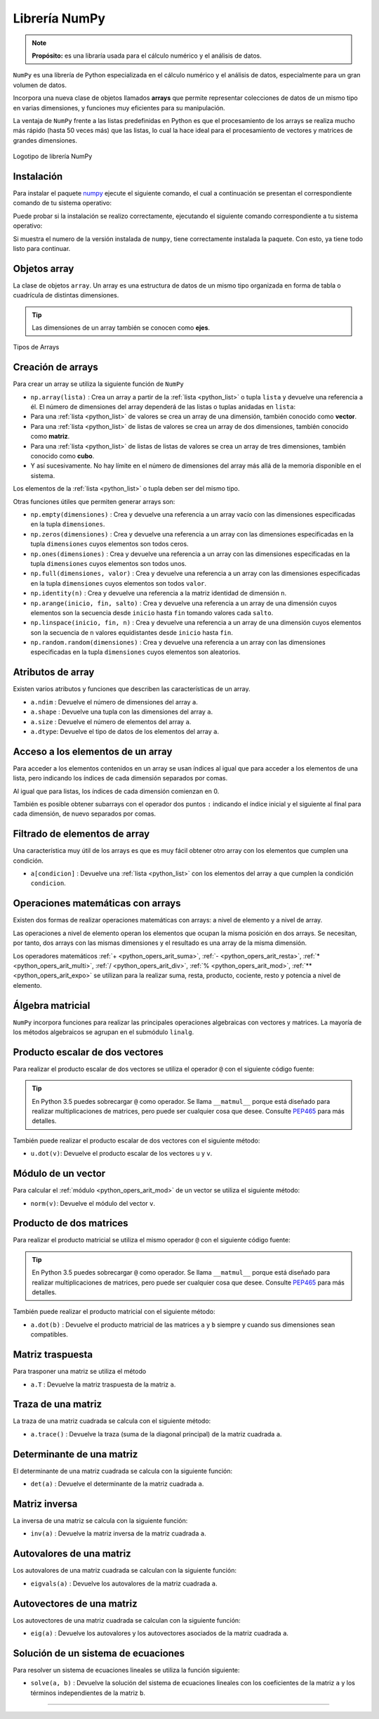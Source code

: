 .. _python_pkg_numpy:

Librería NumPy
==============

.. note::
    **Propósito:** es una libraría usada para el cálculo numérico y el
    análisis de datos.


``NumPy`` es una librería de Python especializada en el cálculo numérico
y el análisis de datos, especialmente para un gran volumen de datos.

Incorpora una nueva clase de objetos llamados **arrays** que permite representar
colecciones de datos de un mismo tipo en varias dimensiones, y funciones muy
eficientes para su manipulación.

La ventaja de ``NumPy`` frente a las listas predefinidas en Python es que el
procesamiento de los arrays se realiza mucho más rápido (hasta 50 veces más)
que las listas, lo cual la hace ideal para el procesamiento de vectores y
matrices de grandes dimensiones.

.. figure:: ../_static/images/numpy_logo.png
    :align: center
    :width: 60%

    Logotipo de librería NumPy


.. _python_pkg_numpy_instalar:

Instalación
-----------

Para instalar el paquete `numpy`_ ejecute el siguiente comando, el cual
a continuación se presentan el correspondiente comando de tu sistema operativo:

.. tabs::

   .. group-tab:: Linux

      .. code-block:: console

          pip3 install numpy

   .. group-tab:: Windows

      .. code-block:: console

          pip install numpy


Puede probar si la instalación se realizo correctamente, ejecutando
el siguiente comando correspondiente a tu sistema operativo:

.. tabs::

   .. group-tab:: Linux

      .. code-block:: console

          python3 -c "import numpy ; print(numpy.__version__)"

   .. group-tab:: Windows

      .. code-block:: console

          python -c "import numpy ; print(numpy.__version__)"


Si muestra el numero de la versión instalada de ``numpy``, tiene
correctamente instalada la paquete. Con esto, ya tiene todo listo para continuar.

.. _python_pkg_numpy_obj_array:

Objetos array
-------------

La clase de objetos ``array``. Un array es una estructura de datos de un mismo tipo
organizada en forma de tabla o cuadrícula de distintas dimensiones.

.. tip::
    Las dimensiones de un array también se conocen como **ejes**.

.. figure:: ../_static/images/numpy_arrays.png
    :align: center
    :width: 60%

    Tipos de Arrays

.. _python_pkg_numpy_obj_array_creacion:

Creación de arrays
------------------

Para crear un array se utiliza la siguiente función de ``NumPy``

-  ``np.array(lista)`` : Crea un array a partir de la :ref:`lista <python_list>` o tupla
   ``lista`` y devuelve una referencia a él. El número de dimensiones
   del array dependerá de las listas o tuplas anidadas en ``lista``:

-  Para una :ref:`lista <python_list>` de valores se crea un array de una dimensión,
   también conocido como **vector**.

-  Para una :ref:`lista <python_list>` de listas de valores se crea un array de dos
   dimensiones, también conocido como **matriz**.

-  Para una :ref:`lista <python_list>` de listas de listas de valores se crea un array
   de tres dimensiones, también conocido como **cubo**.

-  Y así sucesivamente. No hay límite en el número de dimensiones del
   array más allá de la memoria disponible en el sistema.

Los elementos de la :ref:`lista <python_list>` o tupla deben ser del mismo tipo.

.. code-block:: pycon
    :linenos:

    >>> # Array de una dimensión
    >>> import numpy as np
    >>> a1 = np.array([1, 2, 3])
    >>> print(a1)
    [1 2 3]
    >>> # Array de dos dimensiones
    >>> a2 = np.array([[1, 2, 3], [4, 5, 6]])
    >>> print(a2)
    [[1 2 3]
    [4 5 6]]
    >>> # Array de tres dimensiones
    >>> a3 = np.array([[[1, 2, 3], [4, 5, 6]], [[7, 8, 9], [10, 11, 12]]])
    >>> print(a3)
    [[[ 1  2  3]
    [ 4  5  6]]

    [[ 7  8  9]
    [10 11 12]]]

Otras funciones útiles que permiten generar arrays son:

-  ``np.empty(dimensiones)`` : Crea y devuelve una referencia a un array
   vacío con las dimensiones especificadas en la tupla ``dimensiones``.

-  ``np.zeros(dimensiones)`` : Crea y devuelve una referencia a un array
   con las dimensiones especificadas en la tupla ``dimensiones`` cuyos
   elementos son todos ceros.

-  ``np.ones(dimensiones)`` : Crea y devuelve una referencia a un array
   con las dimensiones especificadas en la tupla ``dimensiones`` cuyos
   elementos son todos unos.

-  ``np.full(dimensiones, valor)`` : Crea y devuelve una referencia a un
   array con las dimensiones especificadas en la tupla ``dimensiones`` cuyos
   elementos son todos ``valor``.

-  ``np.identity(n)`` : Crea y devuelve una referencia a la matriz identidad
   de dimensión ``n``.

-  ``np.arange(inicio, fin, salto)`` : Crea y devuelve una referencia a un
   array de una dimensión cuyos elementos son la secuencia desde ``inicio``
   hasta ``fin`` tomando valores cada ``salto``.

-  ``np.linspace(inicio, fin, n)`` : Crea y devuelve una referencia a un array
   de una dimensión cuyos elementos son la secuencia de ``n`` valores equidistantes
   desde ``inicio`` hasta ``fin``.

-  ``np.random.random(dimensiones)`` : Crea y devuelve una referencia a un array
   con las dimensiones especificadas en la tupla ``dimensiones`` cuyos elementos
   son aleatorios.

.. code-block:: pycon
    :linenos:

    >>> import numpy as np
    >>> print(np.zeros(3, 2))
    [[0. 0. 0.]
    [0. 0. 0.]]
    >>> print(np.idendity(3))
    [[1. 0. 0.]
    [0. 1. 0.]
    [0. 0. 1.]]
    >>> print(np.arange(1, 10, 2))
    [1 3 5 7 9]
    >>> print(np.linspace(0, 10, 5))
    [ 0.   2.5  5.   7.5 10. ]


.. _python_pkg_numpy_obj_array_atributos:

Atributos de array
------------------

Existen varios atributos y funciones que describen las características de un array.

-  ``a.ndim`` : Devuelve el número de dimensiones del array ``a``.

-  ``a.shape`` : Devuelve una tupla con las dimensiones del array ``a``.

-  ``a.size`` : Devuelve el número de elementos del array ``a``.

-  ``a.dtype``: Devuelve el tipo de datos de los elementos del array ``a``.


.. _python_pkg_numpy_obj_array_acceso_items:

Acceso a los elementos de un array
----------------------------------

Para acceder a los elementos contenidos en un array se usan índices al igual
que para acceder a los elementos de una lista, pero indicando los índices de
cada dimensión separados por comas.

Al igual que para listas, los índices de cada dimensión comienzan en 0.

También es posible obtener subarrays con el operador dos puntos ``:`` indicando
el índice inicial y el siguiente al final para cada dimensión, de nuevo separados
por comas.

.. code-block:: pycon
    :linenos:

    >>> import numpy as np
    >>> a = np.array([[1, 2, 3], [4, 5, 6]])
    >>> print(a[1, 0])  # Acceso al elemento de la fila 1 columna 0
    4
    >>> print(a[1][0])  # Otra forma de acceder al mismo elemento
    4
    >>> print(a[:, 0:2])
    [[1 2]
    [4 5]]


.. _python_pkg_numpy_obj_array_filtrar_items:

Filtrado de elementos de array
------------------------------

Una característica muy útil de los arrays es que es
muy fácil obtener otro array con los elementos que
cumplen una condición.

-  ``a[condicion]`` : Devuelve una :ref:`lista <python_list>` con los elementos del array ``a``
   que cumplen la condición ``condicion``.

   .. code-block:: pycon
       :linenos:

       >>> import numpy as np
       >>> a = np.array([[1, 2, 3], [4, 5, 6]])
       >>> print(a[(a % 2 == 0)])
       [2 4 6]
       >>> print(a[(a % 2 == 0) & (a > 2)])
       [4 6]


.. _python_pkg_numpy_obj_array_oper_math:

Operaciones matemáticas con arrays
----------------------------------

Existen dos formas de realizar operaciones matemáticas con arrays:
a nivel de elemento y a nivel de array.

Las operaciones a nivel de elemento operan los elementos que ocupan
la misma posición en dos arrays.
Se necesitan, por tanto, dos arrays con las mismas dimensiones y el
resultado es una array de la misma dimensión.

Los operadores matemáticos :ref:`+ <python_opers_arit_suma>`, :ref:`- <python_opers_arit_resta>`,
:ref:`* <python_opers_arit_multi>`, :ref:`/ <python_opers_arit_div>`,
:ref:`% <python_opers_arit_mod>`, :ref:`** <python_opers_arit_expo>`
se utilizan para la realizar suma, resta, producto, cociente, resto y
potencia a nivel de elemento.

.. code-block:: pycon
    :linenos:

    >>> import numpy as np
    >>> a = np.array([[1, 2, 3], [4, 5, 6]])
    >>> b = np.array([[1, 1, 1], [2, 2, 2]])
    >>> print(a + b)
    [[2 3 4]
     [6 7 8]]
    >>> print(a / b)
    [[1.  2.  3. ]
     [2.  2.5 3. ]]
    >>> print(a**2)
    [[ 1  4  9]
     [16 25 36]]

.. _python_pkg_numpy_obj_array_algebra-matricial:

Álgebra matricial
-----------------

``NumPy`` incorpora funciones para realizar las principales operaciones
algebraicas con vectores y matrices. La mayoría de los métodos algebraicos
se agrupan en el submódulo ``linalg``.


.. _python_pkg_numpy_obj_array_producto_escalar:

Producto escalar de dos vectores
--------------------------------

Para realizar el producto escalar de dos vectores se utiliza el operador ``@`` con el
siguiente código fuente:

.. tip::
   En Python 3.5 puedes sobrecargar ``@`` como operador. Se llama ``__matmul__``
   porque está diseñado para realizar multiplicaciones de matrices, pero puede
   ser cualquier cosa que desee. Consulte `PEP465 <https://peps.python.org/pep-0465/>`_
   para más detalles.

.. code-block:: pycon
      :linenos:

      >>> import numpy as np
      >>> a = np.array([1, 2, 3])
      >>> b = np.array([1, 0, 1])
      >>> print(a @ b)
      4

También puede realizar el producto escalar de dos vectores con el siguiente método:

-  ``u.dot(v)``: Devuelve el producto escalar de los vectores ``u`` y ``v``.

   .. code-block:: pycon
       :linenos:

       >>> import numpy as np
       >>> a = np.array([1, 2, 3])
       >>> b = np.array([1, 0, 1])
       >>> print(a.dot(b))
       4

.. _python_pkg_numpy_obj_array_modulo_vector:

Módulo de un vector
-------------------

Para calcular el :ref:`módulo <python_opers_arit_mod>` de un vector se utiliza el siguiente método:

-  ``norm(v)``: Devuelve el módulo del vector ``v``.

   .. code-block:: pycon
       :linenos:

       >>> import numpy as np
       >>> a = np.array([3, 4])
       >>> print(np.linalg.norm(a))
       5.0


.. _python_pkg_numpy_obj_array_producto_matrices:

Producto de dos matrices
------------------------

Para realizar el producto matricial se utiliza el  mismo operador ``@`` con el
siguiente código fuente:

.. tip::
   En Python 3.5 puedes sobrecargar ``@`` como operador. Se llama ``__matmul__``
   porque está diseñado para realizar multiplicaciones de matrices, pero puede
   ser cualquier cosa que desee. Consulte `PEP465 <https://peps.python.org/pep-0465/>`_
   para más detalles.

.. code-block:: pycon
      :linenos:

      >>> import numpy as np
      >>> a = np.array([[1, 2, 3], [4, 5, 6]])
      >>> b = np.array([[1, 1], [2, 2], [3, 3]])
      >>> print(a @ b)
      [[14 14]
       [32 32]]

También puede realizar el producto matricial con el siguiente método:

-  ``a.dot(b)`` : Devuelve el producto matricial de las matrices ``a`` y ``b``
   siempre y cuando sus dimensiones sean compatibles.

   .. code-block:: pycon
       :linenos:

       >>> import numpy as np
       >>> a = np.array([[1, 2, 3], [4, 5, 6]])
       >>> b = np.array([[1, 1], [2, 2], [3, 3]])
       >>> print(a.dot(b))
       [[14 14]
        [32 32]]


.. _python_pkg_numpy_obj_array_matriz_traspuesta:

Matriz traspuesta
-----------------

Para trasponer una matriz se utiliza el método

-  ``a.T`` : Devuelve la matriz traspuesta de la matriz ``a``.

   .. code-block:: pycon
       :linenos:

       >>> import numpy as np
       >>> a = np.array([[1, 2, 3], [4, 5, 6]])
       >>> print(a.T)
       [[1 4]
        [2 5]
        [3 6]]


.. _python_pkg_numpy_obj_array_traza_matriz:

Traza de una matriz
-------------------

La traza de una matriz cuadrada se calcula con el siguiente método:

-  ``a.trace()`` : Devuelve la traza (suma de la  diagonal principal) de
   la matriz cuadrada ``a``.

   .. code-block:: pycon
       :linenos:

       >>> import numpy as np
       >>> a = np.array([[1, 2, 3], [4, 5, 6], [7, 8, 9]])
       >>> print(a.trace())
       15


.. _python_pkg_numpy_obj_array_determinante_matriz:

Determinante de una matriz
--------------------------

El determinante de una matriz cuadrada se calcula con la siguiente función:

-  ``det(a)`` : Devuelve el determinante de la matriz cuadrada ``a``.

   .. code-block:: pycon
       :linenos:

       >>> import numpy as np
       >>> a = np.array([[1, 2], [3, 4]])
       >>> print(np.linalg.det(a))
       -2.0


.. _python_pkg_numpy_obj_array_matriz_inversa:

Matriz inversa
--------------

La inversa de una matriz se calcula con la siguiente función:

-  ``inv(a)`` : Devuelve la matriz inversa de la matriz cuadrada ``a``.

   .. code-block:: pycon
       :linenos:

       >>> import numpy as np
       >>> a = np.array([[1, 2], [3, 4]])
       >>> print(np.linalg.inv(a))
       [[-2.   1. ]
       [ 1.5 -0.5]]


.. _python_pkg_numpy_obj_array_autovalores_matriz:

Autovalores de una matriz
-------------------------

Los autovalores de una matriz cuadrada se calculan con la siguiente función:

-  ``eigvals(a)`` : Devuelve los autovalores de la matriz cuadrada ``a``.

   .. code-block:: pycon
       :linenos:

       >>> import numpy as np
       >>> a = np.array([[1, 1, 0], [1, 2, 1], [0, 1, 1]])
       >>> print(np.linalg.eigvals(a))
       [ 3.00000000e+00  1.00000000e+00 -3.36770206e-17]


.. _python_pkg_numpy_obj_array_autovectores_matriz:

Autovectores de una matriz
--------------------------

Los autovectores de una matriz cuadrada se calculan con la siguiente función:

-  ``eig(a)`` : Devuelve los autovalores y los autovectores asociados de la
   matriz cuadrada ``a``.

   .. code-block:: pycon
       :linenos:

       >>> import numpy as np
       >>> a = np.array([[1, 1, 0], [1, 2, 1], [0, 1, 1]])
       >>> print(np.linalg.eig(a))
       (array([ 3.00000000e+00,  1.00000000e+00, -3.36770206e-17]), array([[-4.08248290e-01,  7.07106781e-01,  5.77350269e-01],
               [-8.16496581e-01,  2.61239546e-16, -5.77350269e-01],
               [-4.08248290e-01, -7.07106781e-01,  5.77350269e-01]]))


.. _python_pkg_numpy_obj_array_solucion_sistema_ecuaciones:

Solución de un sistema de ecuaciones
------------------------------------

Para resolver un sistema de ecuaciones lineales se utiliza la función siguiente:

-  ``solve(a, b)`` : Devuelve la solución del sistema de ecuaciones lineales con
   los coeficientes de la matriz ``a`` y los términos independientes de la matriz ``b``.

   .. code-block:: pycon
       :linenos:

       >>> import numpy as np
       # Sistema de dos ecuaciones y dos incógnitas
       # x + 2y = 1
       # 3x + 5y = 2
       >>> a = np.array([[1, 2], [3, 5]])
       >>> b = np.array([1, 2])
       >>> print(np.linalg.solve(a, b))
       [-1.  1.]

.. todo::
    TODO Terminar de escribir esta sección.

----

.. seealso::

    Consulte la sección de :ref:`lecturas suplementarias <lecturas_extras_leccion2>`
    del entrenamiento para ampliar su conocimiento en esta temática.


.. raw:: html
   :file: ../_templates/partials/soporte_profesional.html

..
   .. disqus::

.. _`numpy`: https://pypi.org/project/numpy/
